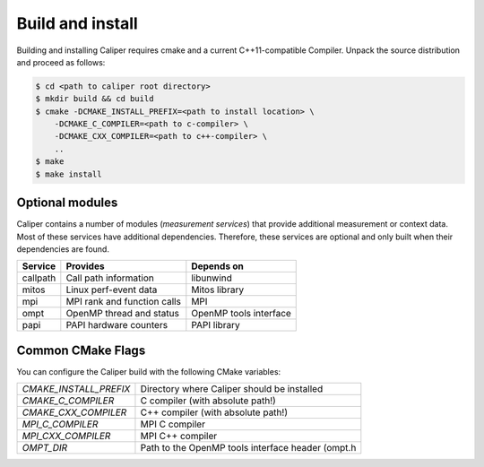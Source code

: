Build and install
================================

Building and installing Caliper requires cmake and a current C++11-compatible
Compiler. Unpack the source distribution and proceed as follows:

.. code-block:: sh

     $ cd <path to caliper root directory>
     $ mkdir build && cd build
     $ cmake -DCMAKE_INSTALL_PREFIX=<path to install location> \ 
         -DCMAKE_C_COMPILER=<path to c-compiler> \
         -DCMAKE_CXX_COMPILER=<path to c++-compiler> \
         ..
     $ make 
     $ make install


Optional modules
--------------------------------

Caliper contains a number of modules (*measurement services*) that
provide additional measurement or context data. Most of these services
have additional dependencies. Therefore, these services are optional
and only built when their dependencies are found.

+------------+------------------------------+------------------------+
|Service     | Provides                     | Depends on             |
+============+==============================+========================+
|callpath    | Call path information        | libunwind              |
+------------+------------------------------+------------------------+
|mitos       | Linux perf-event data        | Mitos library          |
+------------+------------------------------+------------------------+
|mpi         | MPI rank and function calls  | MPI                    |
+------------+------------------------------+------------------------+
|ompt        | OpenMP thread and status     | OpenMP tools interface |
+------------+------------------------------+------------------------+
|papi        | PAPI hardware counters       | PAPI library           |
+------------+------------------------------+------------------------+


Common CMake Flags
--------------------------------

You can configure the Caliper build with the following CMake variables:

+---------------------------+----------------------------------------+
| `CMAKE_INSTALL_PREFIX`    | Directory where Caliper should be      |
|                           | installed                              |
+---------------------------+----------------------------------------+
| `CMAKE_C_COMPILER`        | C compiler (with absolute path!)       |
+---------------------------+----------------------------------------+
| `CMAKE_CXX_COMPILER`      | C++ compiler (with absolute path!)     |
+---------------------------+----------------------------------------+
| `MPI_C_COMPILER`          | MPI C compiler                         |
+---------------------------+----------------------------------------+
| `MPI_CXX_COMPILER`        | MPI C++ compiler                       |
+---------------------------+----------------------------------------+
| `OMPT_DIR`                | Path to the OpenMP tools interface     |
|                           | header (ompt.h                         |
+---------------------------+----------------------------------------+
